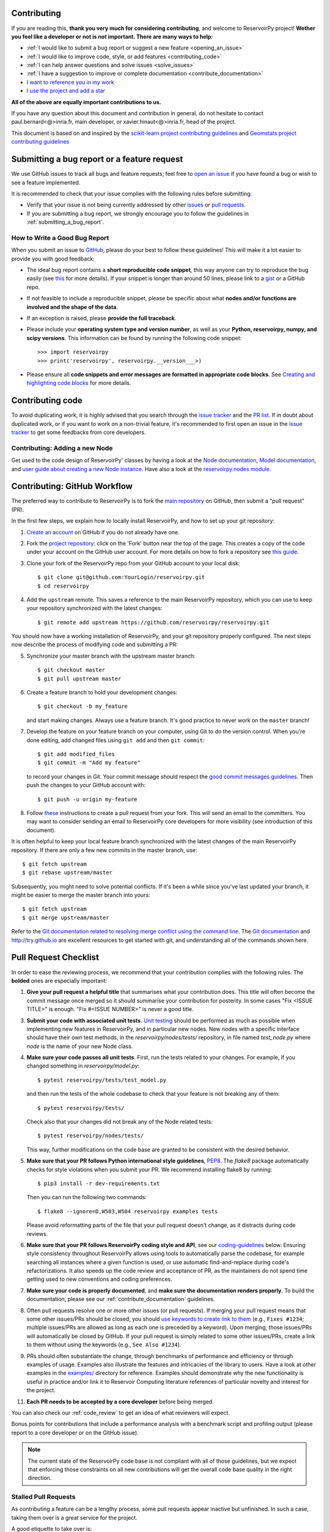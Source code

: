 Contributing
============

If you are reading this, **thank you very much for considering contributing**, and welcome to ReservoirPy project!
**Wether you feel like a developer or not is not important. There are many ways to help:**

- :ref:`I would like to submit a bug report or suggest a new feature <opening_an_issue>`
- :ref:`I would like to improve code, style, or add features <contributing_code>`
- :ref:`I can help answer questions and solve issues <solve_issues>`
- :ref:`I have a suggestion to improve or complete documentation <contribute_documentation>`
- `I want to reference you in my work <https://github.com/reservoirpy/reservoirpy#cite>`_
- `I use the project and add a star <https://github.com/reservoirpy/reservoirpy>`_

**All of the above are equally important contributions to us.**

If you have any question about this document and contribution in general, do not hesitate to contact
paul.bernard<@>inria.fr, main developer, or xavier.hinaut<@>inria.fr, head of the project.

This document is based on and inspired by the `scikit-learn project contributing guidelines
<https://scikit-learn.org/dev/developers/contributing.html#submitting-a-bug-report-or-a-feature-request>`_
and `Geomstats project contributing guidelines
<https://github.com/geomstats/geomstats/blob/main/docs/contributing/index.rst>`_

.. _opening_an_issue:

Submitting a bug report or a feature request
============================================


We use GitHub issues to track all bugs and feature requests; feel free to `open
an issue <https://github.com/reservoirpy/reservoirpy/issues>`_ if you have found a
bug or wish to see a feature implemented.

It is recommended to check that your issue complies with the
following rules before submitting:

-  Verify that your issue is not being currently addressed by other
   `issues <https://github.com/reservoirpy/reservoirpy/issues?q=>`_
   or `pull requests <https://github.com/reservoirpy/reservoirpy/pulls?q=>`_.

-  If you are submitting a bug report, we strongly encourage you to
   follow the guidelines in :ref:`submitting_a_bug_report`.

.. _submitting_a_bug_report:

How to Write a Good Bug Report
------------------------------


When you submit an issue to `GitHub
<https://github.com/reservoirpy/reservoirpy/issues>`_, please do your best to
follow these guidelines! This will make it a lot easier to provide you with good
feedback:

- The ideal bug report contains a **short reproducible code snippet**, this way
  anyone can try to reproduce the bug easily (see `this
  <https://stackoverflow.com/help/mcve>`_ for more details). If your snippet is
  longer than around 50 lines, please link to a `gist
  <https://gist.github.com>`_ or a GitHub repo.

- If not feasible to include a reproducible snippet, please be specific about
  what **nodes and/or functions are involved and the shape of the data**.

- If an exception is raised, please **provide the full traceback**.

- Please include your **operating system type and version number**, as well as
  your **Python, reservoirpy, numpy, and scipy versions**. This information
  can be found by running the following code snippet::

    >>> import reservoirpy
    >>> print('reservoirpy', reservoirpy.__version___>)

- Please ensure all **code snippets and error messages are formatted in
  appropriate code blocks**.  See `Creating and highlighting code blocks
  <https://help.github.com/articles/creating-and-highlighting-code-blocks>`_
  for more details.

Contributing code
=================

.. _contributing_code:

To avoid duplicating work, it is highly advised that you search through the
`issue tracker <https://github.com/reservoirpy/reservoirpy/issues>`_ and
the `PR list <https://github.com/reservoirpy/reservoirpy/pulls>`_.
If in doubt about duplicated work, or if you want to work on a non-trivial
feature, it's recommended to first open an issue in
the `issue tracker <https://github.com/reservoirpy/reservoirpy/issues>`_
to get some feedbacks from core developers.


Contributing: Adding a new Node
-------------------------------

Get used to the code design of ReservoirPy' classes by having a look at the
`Node documentation <https://reservoirpy.readthedocs.io/en/latest/user_guide/node.html>`__,
`Model documentation <https://reservoirpy.readthedocs.io/en/latest/user_guide/model.html>`__,
and `user guide about creating a new Node instance
<https://reservoirpy.readthedocs.io/en/latest/user_guide/create_new_node.html>`__.
Have also a look at the
`reservoirpy.nodes module <https://github.com/reservoirpy/reservoirpy/tree/master/reservoirpy/nodes>`__.

Contributing: GitHub Workflow
=============================

The preferred way to contribute to ReservoirPy is to fork the `main
repository <https://github.com/reservoirpy/reservoirpy/>`__ on GitHub,
then submit a "pull request" (PR).

In the first few steps, we explain how to locally install ReservoirPy, and
how to set up your git repository:

1. `Create an account <https://github.com/join>`_ on
   GitHub if you do not already have one.

2. Fork the `project repository
   <https://github.com/reservoirpy/reservoirpy>`__: click on the 'Fork'
   button near the top of the page. This creates a copy of the code under your
   account on the GitHub user account. For more details on how to fork a
   repository see `this guide <https://help.github.com/articles/fork-a-repo/>`_.

3. Clone your fork of the ReservoirPy repo from your GitHub account to your
   local disk::

       $ git clone git@github.com:YourLogin/reservoirpy.git
       $ cd reservoirpy

4. Add the ``upstream`` remote. This saves a reference to the main
   ReservoirPy repository, which you can use to keep your repository
   synchronized with the latest changes::

    $ git remote add upstream https://github.com/reservoirpy/reservoirpy.git

You should now have a working installation of ReservoirPy, and your git
repository properly configured. The next steps now describe the process of
modifying code and submitting a PR:

5. Synchronize your master branch with the upstream master branch::

        $ git checkout master
        $ git pull upstream master

6. Create a feature branch to hold your development changes::

        $ git checkout -b my_feature

   and start making changes. Always use a feature branch. It's good
   practice to never work on the ``master`` branch!

7. Develop the feature on your feature branch on your computer, using Git to
   do the version control. When you're done editing, add changed files using
   ``git add`` and then ``git commit``::

       $ git add modified_files
       $ git commit -m "Add my feature"

   to record your changes in Git. Your commit message should respect the `good
   commit messages guidelines <https://git-scm.com/book/en/v2/Distributed-Git-Contributing-to-a-Project>`_.
   Then push the changes to your GitHub account with::

       $ git push -u origin my-feature

8. Follow `these
   <https://help.github.com/articles/creating-a-pull-request-from-a-fork>`_
   instructions to create a pull request from your fork. This will send an
   email to the committers. You may want to consider sending an email to
   ReservoirPy core developers for more visibility (see introduction of this
   document).

It is often helpful to keep your local feature branch synchronized with the
latest changes of the main ReservoirPy repository. If there are only a few new
commits in the master branch, use::

    $ git fetch upstream
    $ git rebase upstream/master

Subsequently, you might need to solve potential conflicts.
If it's been a while since you've last updated your branch, it might be easier
to merge the master branch into yours::

    $ git fetch upstream
    $ git merge upstream/master

Refer to the
`Git documentation related to resolving merge conflict using the command
line
<https://help.github.com/articles/resolving-a-merge-conflict-using-the-command-line/>`_.
The `Git documentation <https://git-scm.com/documentation>`_ and
http://try.github.io are excellent resources to get started with git,
and understanding all of the commands shown here.

Pull Request Checklist
======================

In order to ease the reviewing process, we recommend that your contribution
complies with the following rules. The **bolded** ones are especially important:

1. **Give your pull request a helpful title** that summarises what your
   contribution does. This title will often become the commit message once
   merged so it should summarise your contribution for posterity. In some
   cases "Fix <ISSUE TITLE>" is enough. "Fix #<ISSUE NUMBER>" is never a
   good title.

3. **Submit your code with associated unit tests**.
   `Unit testing <https://en.wikipedia.org/wiki/Unit_testing>`_
   should be performed as much as possible when implementing new
   features in ReservoirPy, and in particular new nodes. New nodes
   with a specific interface should have their own test methods,
   in the `reservoirpy/nodes/tests/` repository, in file named
   `test_node.py` where `node` is the name of your new Node class.

4. **Make sure your code passes all unit tests**. First,
   run the tests related to your changes. For example, if you changed
   something in `reservoirpy/model.py`::

        $ pytest reservoirpy/tests/test_model.py

   and then run the tests of the whole codebase to check that your feature is
   not breaking any of them::

        $ pytest reservoirpy/tests/

   Check also that your changes did not break any of the Node related tests::

        $ pytest reservoirpy/nodes/tests/

   This way, further modifications on the code base are granted
   to be consistent with the desired behavior.

5. **Make sure that your PR follows Python international style guidelines**,
   `PEP8 <https://www.python.org/dev/peps/pep-0008>`_. The `flake8` package
   automatically checks for style violations when you
   submit your PR. We recommend installing flake8 by running::

    $ pip3 install -r dev-requirements.txt

   Then you can run the following two commands::

    $ flake8 --ignore=D,W503,W504 reservoirpy examples tests

   Please avoid reformatting parts of the file that your pull request doesn't
   change, as it distracts during code reviews.

6. **Make sure that your PR follows ReservoirPy coding style and API**,
   see our `coding-guidelines`_ below. Ensuring style consistency throughout
   ReservoirPy allows using tools to automatically parse the codebase,
   for example searching all instances where a given function is used,
   or use automatic find-and-replace during code's refactorizations. It
   also speeds up the code review and acceptance of PR, as the maintainers
   do not spend time getting used to new conventions and coding preferences.

7. **Make sure your code is properly documented**, and **make
   sure the documentation renders properly**. To build the documentation, please
   see our :ref:`contribute_documentation` guidelines.

8. Often pull requests resolve one or more other issues (or pull requests).
   If merging your pull request means that some other issues/PRs should
   be closed, you should `use keywords to create link to them
   <https://github.com/blog/1506-closing-issues-via-pull-requests/>`_
   (e.g., ``Fixes #1234``; multiple issues/PRs are allowed as long as each
   one is preceded by a keyword). Upon merging, those issues/PRs will
   automatically be closed by GitHub. If your pull request is simply
   related to some other issues/PRs, create a link to them without using
   the keywords (e.g., ``See Also #1234``).

9. PRs should often substantiate the change, through benchmarks of
   performance and efficiency or through examples of usage. Examples also
   illustrate the features and intricacies of the library to users. Have a
   look at other examples in the `examples/
   <https://github.com/reservoirpy/reservoirpy/tree/master/examples>`_
   directory for reference. Examples should demonstrate why the new
   functionality is useful in practice and/or link it to Reservoir Computing
   literature references of particular novelty and interest for the project.

11. **Each PR needs to be accepted by a core developer** before
    being merged.

You can also check our :ref:`code_review` to get an idea of what reviewers
will expect.

Bonus points for contributions that include a performance analysis with
a benchmark script and profiling output (please report to a core developer or
on the GitHub issue).

.. note::

  The current state of the ReservoirPy code base is not compliant with
  all of those guidelines, but we expect that enforcing those constraints
  on all new contributions will get the overall code base quality in the
  right direction.

Stalled Pull Requests
---------------------

As contributing a feature can be a lengthy process, some
pull requests appear inactive but unfinished. In such a case, taking
them over is a great service for the project.

A good etiquette to take over is:

* **Determine if a PR is stalled**

  * A pull request may have the label "stalled" or "help wanted" if we
    have already identified it as a candidate for other contributors.

  * To decide whether an inactive PR is stalled, ask the contributor if
    they plans to continue working on the PR in the near future.
    Failure to respond within 2 weeks with an activity that moves the PR
    forward suggests that the PR is stalled and will result in tagging
    that PR with "help wanted".

    Note that if a PR has received earlier comments on the contribution
    that have had no reply in a month, it is safe to assume that the PR
    is stalled and to shorten the wait time to one day.

* **Taking over a stalled PR**: To take over a PR, it is important to
  comment on the stalled PR that you are taking over and to link from the
  new PR to the old one. The new PR should be created by pulling from the
  old one.

.. _new_contributors:

Issues for New Contributors
===========================

.. _solve_issues:

New contributors should look for the following tags when looking for issues.  We
strongly recommend that new contributors tackle "easy" issues first: this helps
the contributor become familiar with the contribution workflow, and for the core
devs to become acquainted with the contributor; besides which, we frequently
underestimate how easy an issue is to solve!

.. topic:: good first issue tag

    A great way to start contributing to ReservoirPy is to pick an item from
    the list of `good first issues
    <https://github.com/reservoirpy/reservoirpy/labels/good%20first%20issue>`_
    in the issue tracker. Resolving these issues allow you to start contributing
    to the project without much prior knowledge. If you have already contributed
    to ReservoirPy, you should look at Easy issues instead.

.. topic:: starter project tag

    If you have already contributed to ReservoirPy, another great way to contribute
    to ReservoirPy is to pick an item from the list of `starter project
    <https://github.com/reservoirpy/reservoirpy/labels/starter%project>`_ in the issue
    tracker. Your assistance in this area will be greatly appreciated by the
    more experienced developers as it helps free up their time to concentrate on
    other issues.

.. topic:: help wanted tag

    We often use the help wanted tag to mark issues regardless of difficulty. Additionally,
    we use the help wanted tag to mark Pull Requests which have been abandoned
    by their original contributor and are available for someone to pick up where the original
    contributor left off. The list of issues with the help wanted tag can be found
    `here <https://github.com/reservoirpy/reservoirpy/labels/help%20wanted>`__ .

    Note that not all issues which need contributors will have this tag.

.. _contribute_documentation:

Documentation
-------------

We are glad to accept any sort of documentation: function docstrings,
reStructuredText documents (like this one), tutorials, etc. reStructuredText
documents live in the source code repository under the ``docs/`` directory.

Building the Documentation
==========================

Building the documentation requires installing sphinx::

   pip3 install sphinx

To build the documentation, you need to be in the main ``reservoirpy`` folder. You can do this with::

   sphinx-build docs/ docs/html

Writing Docstrings
==================

Intro to Docstrings
-------------------

A docstring is a well-formatted description of your function/class/module which includes
its purpose, usage, and other information.

There are different markdown languages/formats used for docstrings in Python. The most common
three are reStructuredText, numpy, and google docstring styles. For ReservoirPy, we are
using the numpy docstring standard.
When writing up your docstrings, please review the `NumPy docstring guidge <https://numpydoc.readthedocs.io/en/latest/format.html>`_
to understand the role and syntax of each section. Following this syntax is important not only for readability,
it is also required for automated parsing for inclusion into our generated API Reference.

You can look at these for any object by printing out the ``__doc__`` attribute.
Try this out with the np.array class and the np.mean function to see good examples::

    >>> import numpy as np
    >>> print(np.mean.__doc__)

The Anatomy of a Docstring
--------------------------

These are some of the most common elements for functions (and ones we’d like you to add where appropriate):

1. Summary - a one-line (here <79 char) description of the object

   a. Begins immediately after the first """ with a capital letter, ends with a period

   b. If describing a function, use a verb with the imperative mood (e.g. **Compute** vs Computes)

   c. Use a verb which is as specific as possible, but default to Compute when uncertain (as opposed to Calculate or Evaluate, for example)

2. Description - a more informative multi-line description of the function

   a. Separated from the summary line by a blank line

   b. Begins with a capital letter and ends with period

3. Parameters - a formatted list of arguments with type information and description

   a. On the first line, state the parameter name, type, and shape when appropriate. The parameter name should be separated from the rest of the line by a ``:`` (with a space on either side), and followed by a description of the parameter type. If a parameter is optional, write ``optional, defaults to default_value.`` in front of the parameter name in the description.
   b. On the next line, indent and write a summary of the parameter beginning with a capital letter and ending with a period.

   c. See :ref:`docstring_examples` below

4. Returns (esp. for functions) - a formatted list of returned objects type information and description

   a. The syntax here is the same as in the parameters section above.

   b. See :ref:`docstring_examples` below

If documenting a class, you would also want to include an Attributes section.
There are many other optional sections you can include which are very helpful.
For example: Raises, See Also, Notes, Examples, References, etc.

N.B. Within Notes, you can
	- include LaTex code
	- cite references in text using ids placed in References

.. _docstring_examples:

Docstring Examples
------------------

Here's a generic docstring template::

   def my_method(self, my_param_1, my_param_2="vector"):
      """Write a one-line summary for the method.

      Write a description of the method, including "big O"
      (:math:`O\left(g\left(n\right)\right)`) complexities.

      Parameters
      ----------
      my_param_1 : array-like, shape=[..., dim]
         Write a short description of parameter my_param_1.
      my_param_2 : str, {"vector", "matrix"}
         Write a short description of parameter my_param_2.
         Optional, default: "vector".

      Returns
      -------
      my_result : array-like, shape=[..., dim, dim]
         Write a short description of the result returned by the method.

      Notes
      -----
      If relevant, provide equations with (:math:)
      describing computations performed in the method.

      Example
      -------
      Provide code snippets showing how the method is used.
      You can link to scripts of the examples/ directory.

      Reference
      ---------
      If relevant, provide a reference with associated pdf or
      wikipedia page.
      """

And here's a filled-in example from the Scikit-Learn project, modified to our syntax::

   def fit_predict(self, X, y=None, sample_weight=None):
      """Compute cluster centers and predict cluster index for each sample.

      Convenience method; equivalent to calling fit(X) followed by
      predict(X).

      Parameters
      ----------
      X : {array-like, sparse_matrix} of shape=[..., n_features]
         New data to transform.
      y : Ignored
         Not used, present here for API consistency by convention.
      sample_weight : array-like, shape [...,], optional
         The weights for each observation in X. If None, all observations
         are assigned equal weight (default: None).

      Returns
      -------
      labels : array, shape=[...,]
         Index of the cluster each sample belongs to.
      """
      return self.fit(X, sample_weight=sample_weight).labels_

In general, have the following in mind:

    1. Use Python basic types. (bool instead of boolean)

    2. Use parenthesis for defining shapes: array-like of shape (n_samples,) or array-like of shape (n_samples, n_features)

    3. For strings with multiple options, use brackets: input: {'log', 'squared', 'multinomial'}

    4. 1D or 2D data can be a subset of {array-like, ndarray, sparse matrix}. Note that array-like can also be a list, while ndarray is explicitly only a numpy.ndarray.

    5. When specifying the data type of a list, use of as a delimiter: list of int. When the parameter supports arrays giving details about the shape and/or data type and a list of such arrays, you can use one of array-like of shape (n_samples,) or list of such arrays.

    6. When the default is None, mark the parameter as optional without any default value. Be sure to include in the docstring, what it means for the parameter or attribute to be None.

    7. Add "See Also" in docstrings for related classes/functions.
       "See Also" in docstrings should be one line per reference,
       with a colon and an explanation.

For Class and Module Examples see the `scikit-learn _weight_boosting.py module
<https://github.com/scikit-learn/scikit-learn/blob/b194674c4/sklearn/ensemble/_weight_boosting.py#L285>`_.
The class AdaBoost has a great example using the elements we’ve discussed here.
Of course, these examples are rather verbose, but they’re good for
understanding the components.

When editing reStructuredText (``.rst``) files, try to keep line length under
80 characters (exceptions include links and tables).

.. _coding-guidelines:

Coding Style Guidelines
-----------------------

The following are some guidelines on how new code should be written. Of
course, there are special cases and there will be exceptions to these
rules. However, following these rules when submitting new code makes
the review easier so new code can be integrated in less time. Uniformly
formatted code makes it easier to share code ownership.

In addition to the PEP8 standards, ReservoirPy follows the following
guidelines:

1. Use underscores to separate words in non class names: ``n_samples``
   rather than ``nsamples``.

2. Use understandable function and variable names. The naming should help
   the maintainers reading faster through your code. Thus, ``my_array``,
   ``aaa``, ``result``, ``res`` are generally bad variable names,
   whereas ``state`` or ``cov_matrix`` read well.

4. Avoid comment in the code, the documentation goes in the docstrings.
   This allows the explanations to be included in the documentation
   generated automatically on the website. Furthermore, forbidding comments
   forces us to write clean code, and clean docstrings.

5. Follow ReservoirPy' API. For example, a forward method expects ``x`` as input and
   weights matrices are usually named ``Win`` or ``W`` or ``Wout`` depending
   on their role in the reservoir/readout equation.

6. Avoid multiple statements on one line. Divide complex computations on several
   lines. Prefer a line return after a control flow statement (``if``/``for``).

7. **Don't use** ``import *`` **in any case**. It is considered harmful
   by the `official Python recommendations
   <https://docs.python.org/2/howto/doanddont.html#from-module-import>`_.
   It makes the code harder to read as the origin of symbols is no
   longer explicitly referenced, but most important, it prevents
   using a static analysis tool like `pyflakes
   <https://divmod.readthedocs.io/en/latest/products/pyflakes.html>`_ to
   automatically find bugs in ReservoirPy.

8. Avoid the use of ``import ... as`` and of ``from ... import foo, bar``,
   i.e. do not rename modules or modules' functions, because you would create
   objects living in several namespaces which creates confusion, see
   `<https://docs.python.org/2/howto/doanddont.html#language-constructs-you-should-not-use>`_.
   Keeping the original namespace ensures naming consistency in the codebase
   and speeds up the code reviews: co-developers and maintainers do not have
   to check if you are using the original module's method or if you have
   overwritten it.

9. Use double quotes " and not single quotes ' for strings.

10. If you need several lines for a function call,

use the syntax::

   my_function_with_a_very_long_name(
      my_param_1=value_1, my_param_2=value_2)

and not::

   my_function_with_a_very_long_name(my_param_1=value_1,
                                     my_param_2=value_2)

as the indentation will break and raise a flake8 error if the name
of the function is changed.

These guidelines can be revised and modified at any time, the only constraint
is that they should remain consistent through the codebase. To change ReservoirPy
style guidelines, submit a PR to this contributing file, together with the
corresponding changes in the codebase.

.. _code_review:

Code Review Guidelines
----------------------

Reviewing code contributed to the project as PRs is a crucial component of
ReservoirPy development. We encourage anyone to start reviewing code of other
developers. The code review process is often highly educational for everybody
involved. This is particularly appropriate if it is a feature you would like to
use, and so can respond critically about whether the PR meets your needs. While
each pull request needs to be signed off by two core developers, you can speed
up this process by providing your feedback.

Here are a few important aspects that need to be covered in any code review,
from high-level questions to a more detailed check-list.

- Do we want this in the library? Is it likely to be used? Do you, as
  a ReservoirPy user, like the change and intend to use it? Is it in
  the scope of ReservoirPy? Will the cost of maintaining a new
  feature be worth its benefits?

- Is the code consistent with the API of ReservoirPy? Are public
  functions/classes/parameters well named and intuitively designed?

- Are all public functions/classes and their parameters, return types, and
  stored attributes named according to ReservoirPy conventions and documented
  clearly?

- Is every public function/class tested? Are a reasonable set of
  parameters, their values, value types, and combinations tested? Do
  the tests validate that the code is correct, i.e. doing what the
  documentation says it does? If the change is a bug-fix, is a
  non-regression test included? Look at `this
  <https://jeffknupp.com/blog/2013/12/09/improve-your-python-understanding-unit-testing>`__
  to get started with testing in Python.

- Do the tests pass in the continuous integration build? If
  appropriate, help the contributor understand why tests failed.

- Do the tests cover every line of code (see the coverage report in the build
  log)? If not, are the lines missing coverage good exceptions?

- Is the code easy to read and low on redundancy? Should variable names be
  improved for clarity or consistency?

- Could the code easily be rewritten to run much more efficiently for
  relevant settings?

- Will the new code add any dependencies on other libraries? (this is
  unlikely to be accepted)

- Does the documentation render properly (see the
  :ref:`contribute_documentation` section for more details), and are the plots
  instructive?

- Upon merging, use the ``Rebase and Merge`` option to keep git history clean.
